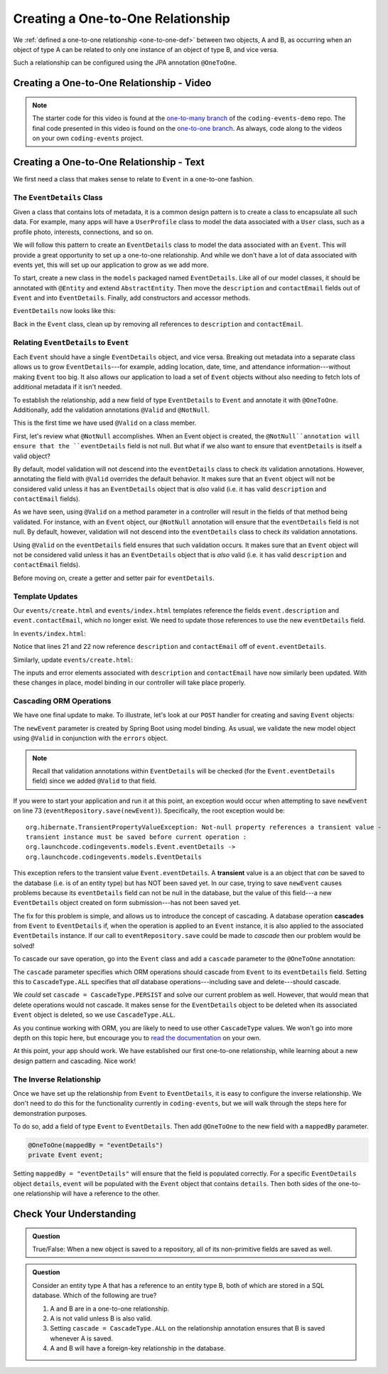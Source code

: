 Creating a One-to-One Relationship
==================================

We :ref:`defined a one-to-one relationship <one-to-one-def>` between two objects, A and B, as occurring when an object of type A can be related to only one instance of an object of type B, and vice versa.

Such a relationship can be configured using the JPA annotation ``@OneToOne``.

Creating a One-to-One Relationship - Video
------------------------------------------

.. youtube::
   :video_id: 0yNIbAcd4ng

.. admonition:: Note 

   The starter code for this video is found at the `one-to-many branch <https://github.com/LaunchCodeEducation/coding-events/tree/one-to-many>`__ of the ``coding-events-demo`` repo. 
   The final code presented in this video is found on the `one-to-one branch <https://github.com/LaunchCodeEducation/coding-events/tree/one-to-one>`__. As always, code along to the 
   videos on your own ``coding-events`` project.

Creating a One-to-One Relationship - Text
-----------------------------------------

We first need a class that makes sense to relate to ``Event`` in a one-to-one fashion.

The ``EventDetails`` Class
^^^^^^^^^^^^^^^^^^^^^^^^^^

.. index:: design pattern

Given a class that contains lots of metadata, it is a common design pattern is to create a class to encapsulate all such data. For example, many apps will have a ``UserProfile`` class to model the data associated with a ``User`` class, such as a profile photo, interests, connections, and so on. 

We will follow this pattern to create an ``EventDetails`` class to model the data associated with an ``Event``. This will provide a great opportunity to set up a one-to-one relationship. And while we don't have a lot of data associated with events yet, this will set up our application to grow as we add more.

To start, create a new class in the ``models`` packaged named ``EventDetails``. Like all of our model classes, it should be annotated with ``@Entity`` and extend ``AbstractEntity``. Then move the ``description`` and ``contactEmail`` fields out of ``Event`` and into ``EventDetails``. Finally, add constructors and accessor methods.

``EventDetails`` now looks like this:

.. sourcecode:: java
   :lineno-start: 11

   @Entity
   public class EventDetails extends AbstractEntity {

      @Size(max = 500, message = "Description too long!")
      private String description;

      @NotBlank(message = "Email is required")
      @Email(message = "Invalid email. Try again.")
      private String contactEmail;

      public EventDetails(String description, String contactEmail) {
         this.description = description;
         this.contactEmail = contactEmail;
      }

      public EventDetails() {}

      public String getDescription() {
         return description;
      }

      public void setDescription(String description) {
         this.description = description;
      }

      public String getContactEmail() {
         return contactEmail;
      }

      public void setContactEmail(String contactEmail) {
         this.contactEmail = contactEmail;
      }
   }

Back in the ``Event`` class, clean up by removing all references to ``description`` and ``contactEmail``. 

Relating ``EventDetails`` to ``Event``
^^^^^^^^^^^^^^^^^^^^^^^^^^^^^^^^^^^^^^

Each ``Event`` should have a single ``EventDetails`` object, and vice versa. Breaking out metadata into a separate class allows us to grow ``EventDetails``---for example, adding location, date, time, and attendance information---without making ``Event`` too big. It also allows our application to load a set of ``Event`` objects without also needing to fetch lots of additional metadata if it isn't needed. 

To establish the relationship, add a new field of type ``EventDetails`` to ``Event`` and annotate it with ``@OneToOne``. Additionally, add the validation annotations ``@Valid`` and ``@NotNull``. 

.. sourcecode:: java
   :lineno-start: 22

   @OneToOne
   @Valid
   @NotNull
   private EventDetails eventDetails;

.. index:: @Valid

This is the first time we have used ``@Valid`` on a class member. 

First, let's review what ``@NotNull`` accomplishes. When an Event object is created, the ``@NotNull``annotation will ensure that the ``eventDetails`` field is not null. But what if we also want to ensure that ``eventDetails`` is itself a valid object? 

By default, model validation will not descend into the ``eventDetails`` class to check *its* validation annotations. However, annotating the field with ``@Valid`` overrides the default behavior. It makes sure that an ``Event`` object will not be considered valid unless it has an ``EventDetails`` object that is *also* valid (i.e. it has valid ``description`` and ``contactEmail`` fields).

As we have seen, using ``@Valid`` on a method parameter in a controller will result in the fields of that method being validated. For instance, with an ``Event`` object, our ``@NotNull`` annotation will ensure that the ``eventDetails`` field is not null. By default, however, validation will not descend into the ``eventDetails`` class to check *its* validation annotations. 

Using ``@Valid`` on the ``eventDetails`` field ensures that such validation occurs. It makes sure that an ``Event`` object will not be considered valid unless it has an ``EventDetails`` object that is *also* valid (i.e. it has valid ``description`` and ``contactEmail`` fields).

Before moving on, create a getter and setter pair for ``eventDetails``.

Template Updates
^^^^^^^^^^^^^^^^

Our ``events/create.html`` and ``events/index.html`` templates reference the fields ``event.description`` and ``event.contactEmail``, which no longer exist. We need to update those references to use the new ``eventDetails`` field.

In ``events/index.html``:

.. sourcecode:: java
   :lineno-start: 18

   <tr th:each="event : ${events}">
      <td th:text="${event.id}"></td>
      <td th:text="${event.name}"></td>
      <td th:text="${event.eventDetails.description}"></td>
      <td th:text="${event.eventDetails.contactEmail}"></td>
      <td th:text="${event.eventCategory.name}"></td>
   </tr>

Notice that lines 21 and 22 now reference ``description`` and ``contactEmail`` off of ``event.eventDetails``.

Similarly, update ``events/create.html``:

.. sourcecode:: java
   :lineno-start: 15

   <div class="form-group">
      <label>Description
         <input th:field="${event.eventDetails.description}" class="form-control">
      </label>
      <p class="error" th:errors="${event.eventDetails.description}"></p>
   </div>
   <div class="form-group">
      <label>Contact Email
         <input th:field="${event.eventDetails.contactEmail}" class="form-control">
      </label>
      <p class="error" th:errors="${event.eventDetails.contactEmail}"></p>
   </div>

The inputs and error elements associated with ``description`` and ``contactEmail`` have now similarly been updated. With these changes in place, model binding in our controller will take place properly.

Cascading ORM Operations
^^^^^^^^^^^^^^^^^^^^^^^^

We have one final update to make. To illustrate, let's look at our ``POST`` handler for creating and saving ``Event`` objects:

.. sourcecode:: java
   :lineno-start: 65

   @PostMapping("create")
   public String processCreateEventForm(@ModelAttribute @Valid Event newEvent,
                                       Errors errors, Model model) {
      if(errors.hasErrors()) {
         model.addAttribute("title", "Create Event");
         return "events/create";
      }

      eventRepository.save(newEvent);
      return "redirect:";
   }

The ``newEvent`` parameter is created by Spring Boot using model binding. As usual, we validate the new model object using ``@Valid`` in conjunction with the ``errors`` object. 

.. admonition:: Note

   Recall that validation annotations within ``EventDetails`` will be checked (for the ``Event.eventDetails`` field) since we added ``@Valid`` to that field.

If you were to start your application and run it at this point, an exception would occur when attempting to save ``newEvent`` on line 73 (``eventRepository.save(newEvent)``). Specifically, the root exception would be:

::

   org.hibernate.TransientPropertyValueException: Not-null property references a transient value - 
   transient instance must be saved before current operation : 
   org.launchcode.codingevents.models.Event.eventDetails -> 
   org.launchcode.codingevents.models.EventDetails

.. index:: ! transient

This exception refers to the transient value ``Event.eventDetails``. A **transient** value is a an object that *can* be saved to the database (i.e. is of an entity type) but has NOT been saved yet. In our case, trying to save ``newEvent`` causes problems because its ``eventDetails`` field can not be null in the database, but the value of this field---a new ``EventDetails`` object created on form submission---has not been saved yet.

.. index:: ! cascade

The fix for this problem is simple, and allows us to introduce the concept of cascading. A database operation **cascades** from ``Event`` to ``EventDetails`` if, when the operation is applied to an ``Event`` instance, it is also applied to the associated ``EventDetails`` instance. If our call to ``eventRepository.save`` could be made to *cascade* then our problem would be solved! 

To cascade our save operation, go into the ``Event`` class and add a ``cascade`` parameter to the ``@OneToOne`` annotation:

.. sourcecode:: java
   :lineno-start: 22

   @OneToOne(cascade = CascadeType.ALL)
   @Valid
   @NotNull
   private EventDetails eventDetails;

The ``cascade`` parameter specifies which ORM operations should cascade from ``Event`` to its ``eventDetails`` field. Setting this to ``CascadeType.ALL`` specifies that *all* database operations---including save and delete---should cascade. 

We *could* set ``cascade = CascadeType.PERSIST`` and solve our current problem as well. However, that would mean that delete operations would not cascade. It makes sense for the ``EventDetails`` object to be deleted when its associated ``Event`` object is deleted, so we use ``CascadeType.ALL``.

As you continue working with ORM, you are likely to need to use other ``CascadeType`` values. We won't go into more depth on this topic here, but encourage you to `read the documentation <https://docs.oracle.com/javaee/6/api/javax/persistence/CascadeType.html>`_ on your own.

At this point, your app should work. We have established our first one-to-one relationship, while learning about a new design pattern and cascading. Nice work! 

The Inverse Relationship
^^^^^^^^^^^^^^^^^^^^^^^^

Once we have set up the relationship from ``Event`` to ``EventDetails``, it is easy to configure the inverse relationship. We don't need to do this for the functionality currently in ``coding-events``, but we will walk through the steps here for demonstration purposes. 

To do so, add a field of type ``Event`` to ``EventDetails``. Then add ``@OneToOne`` to the new field with a ``mappedBy`` parameter.

.. sourcecode:: java

   @OneToOne(mappedBy = "eventDetails")
   private Event event;

Setting ``mappedBy = "eventDetails"`` will ensure that the field is populated correctly. For a specific ``EventDetails`` object ``details``, ``event`` will be populated with the ``Event`` object that contains ``details``. Then both sides of the one-to-one relationship will have a reference to the other.

Check Your Understanding
------------------------

.. admonition:: Question

   True/False: When a new object is saved to a repository, all of its non-primitive fields are saved as well.

.. ans: False. Any fields that are also entities must be either explicitly as well, or else the appropriate cascade setting must be used.

.. admonition:: Question

   Consider an entity type A that has a reference to an entity type B, both of which are stored in a SQL database. Which of the following are true?

   #. A and B are in a one-to-one relationship.
   #. A is not valid unless B is also valid.
   #. Setting ``cascade = CascadeType.ALL`` on the relationship annotation ensures that B is saved whenever A is saved.
   #. A and B will have a foreign-key relationship in the database.

.. ans: C and D. Answer A is not true since the relationship may be many-to-one. Answer B is not true since the @Valid annotation must be applied to fields for this to happen.
